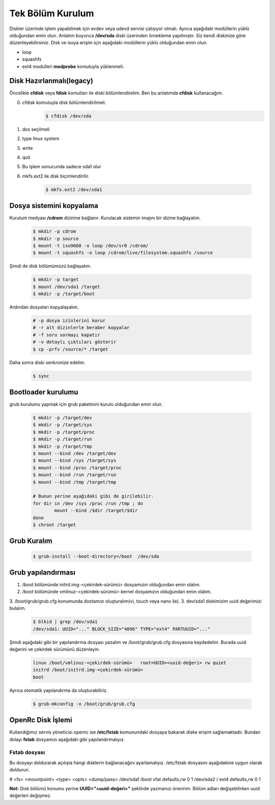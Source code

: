 Tek Bölüm Kurulum
=================
Diskler üzerinde işlem yapabilmek için evdev veya udevd servisi çalışıyor olmalı.
Ayrıca aşağıdaki modüllerin yüklü olduğundan emin olun.
Anlatım boyunca **/dev/sda** diski üzerinden örnekleme yapılmıştır. Siz kendi diskinize göre düzenleyebilirsiniz.
Disk ve isoya erişim için aşağıdaki modüllerin yüklü olduğundan emin olun.

- loop
- squashfs
- ext4 modulleri **modprobe** komutuyla yüklenmeli.

Disk Hazırlanmalı(legacy)
^^^^^^^^^^^^^^^^^^^^^^^^^
Öncelikle **cfdisk** veya **fdisk** komutları ile diski bölümlendirelim. Ben bu anlatımda **cfdisk** kullanacağım.


0. cfdisk komutuyla disk bölümlendirilmeli.
	.. code-block:: shell
		
		$ cfdisk /dev/sda
	
1. dos seçilmeli
2. type linux system
3. write
4. quit
5. Bu işlem sonucunda sadece sda1 olur
6. mkfs.ext2 ile disk biçimlendirilir.

	.. code-block:: shell

		$ mkfs.ext2 /dev/sda1


Dosya sistemini kopyalama
^^^^^^^^^^^^^^^^^^^^^^^^^
Kurulum medyası **/cdrom** dizinine bağlanır.
Kurulacak sistemin imajını bir dizine bağlayalım.

	.. code-block:: shell
		
		$ mkdir -p cdrom
		$ mkdir -p source
		$ mount -t iso9660 -o loop /dev/sr0 /cdrom/
		$ mount -t squashfs -o loop /cdrom/live/filesystem.squashfs /source

Şimdi de disk bölümümüzü bağlayalım.

	.. code-block:: shell

		$ mkdir -p target
		$ mount /dev/sda1 /target
		$ mkdir -p /target/boot

Ardından dosyaları kopyalayalım.

	.. code-block:: shell

		# -p dosya izinlerini korur
		# -r alt dizinlerle beraber kopyalar
		# -f soru sormayı kapatır
		# -v detaylı çıktıları gösterir
		$ cp -prfv /source/* /target

Daha sonra diski senkronize edelim.

	.. code-block:: shell

		$ sync

Bootloader kurulumu
^^^^^^^^^^^^^^^^^^^
grub kurulumu yapmak için grub paketinini kurulu olduğundan emin olun.

	.. code-block:: shell

		$ mkdir -p /target/dev
		$ mkdir -p /target/sys
		$ mkdir -p /target/proc 
		$ mkdir -p /target/run
		$ mkdir -p /target/tmp
		$ mount --bind /dev /target/dev
		$ mount --bind /sys /target/sys
		$ mount --bind /proc /target/proc
		$ mount --bind /run /target/run
		$ mount --bind /tmp /target/tmp
		
		# Bunun yerine aşağıdaki gibi de girilebilir.
		for dir in /dev /sys /proc /run /tmp ; do
			mount --bind /$dir /target/$dir
		done
		$ chroot /target


Grub Kuralım
^^^^^^^^^^^^
	.. code-block:: shell

		$ grub-install --boot-directory=/boot  /dev/sda


Grub yapılandırması
^^^^^^^^^^^^^^^^^^^
1. /boot bölümünde initrd.img-<çekirdek-sürümü> dosyamızın olduğundan emin olalım.
2. /boot bölümünde vmlinuz-<çekirdek-sürümü>  kernel dosyamızın olduğundan emin olalım.
3. /boot/grub/grub.cfg konumunda dostamızı oluşturalım(vi, touch veya nano ile).
3. dev/sda1 diskimizim uuid değerimizi bulalım.


	.. code-block:: shell

		$ blkid | grep /dev/sda1
		/dev/sda1: UUID="..." BLOCK_SIZE="4096" TYPE="ext4" PARTUUID="..."

Şimdi aşağıdaki gibi bir yapılandırma dosyası yazalım ve /boot/grub/grub.cfg dosyasına kaydedelim.
Burada uuid değerini ve çekirdek sürümünü düzenleyin.

	.. code-block:: shell

		linux /boot/vmlinuz-<çekirdek-sürümü>	root=UUID=<uuid-değeri> rw quiet
		initrd /boot/initrd.img-<çekirdek-sürümü>
		boot


Ayrıca otomatik yapılandırma da oluşturabiliriz.

	.. code-block:: shell

		$ grub-mkconfig -o /boot/grub/grub.cfg


OpenRc Disk İşlemi
^^^^^^^^^^^^^^^^^^
Kullandığımız servis yöneticisi openrc ise **/etc/fstab** komunundaki dosyaya bakarak diske erişim sağlamaktadır. Bundan dolayı **fstab** dosyamızı aşağıdaki gibi yapılandırmalıyız.

Fstab dosyası
-------------

Bu dosyayı doldurarak açılışta hangi disklerin bağlanacağını ayarlamalıyız. /etc/fstab dosyasını aşağıdakine uygun olarak doldurun.

# <fs>                  <mountpoint>    <type>          <opts>          <dump/pass>
/dev/sda1       /boot   vfat    defaults,rw     0       1
/dev/sda2       /       ext4    defaults,rw     0       1


**Not:** Disk bölümü konumu yerine **UUID="<uuid-değeri>"** şeklinde yazmanızı öneririm.
Bölüm adları değişebilirken uuid değerleri değişmez.
